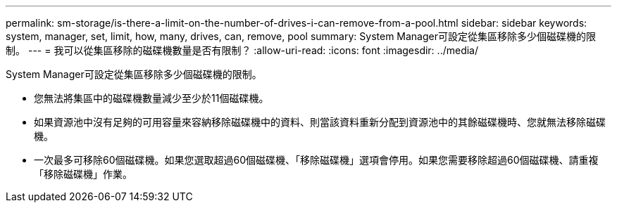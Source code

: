 ---
permalink: sm-storage/is-there-a-limit-on-the-number-of-drives-i-can-remove-from-a-pool.html 
sidebar: sidebar 
keywords: system, manager, set, limit, how, many, drives, can, remove, pool 
summary: System Manager可設定從集區移除多少個磁碟機的限制。 
---
= 我可以從集區移除的磁碟機數量是否有限制？
:allow-uri-read: 
:icons: font
:imagesdir: ../media/


[role="lead"]
System Manager可設定從集區移除多少個磁碟機的限制。

* 您無法將集區中的磁碟機數量減少至少於11個磁碟機。
* 如果資源池中沒有足夠的可用容量來容納移除磁碟機中的資料、則當該資料重新分配到資源池中的其餘磁碟機時、您就無法移除磁碟機。
* 一次最多可移除60個磁碟機。如果您選取超過60個磁碟機、「移除磁碟機」選項會停用。如果您需要移除超過60個磁碟機、請重複「移除磁碟機」作業。

